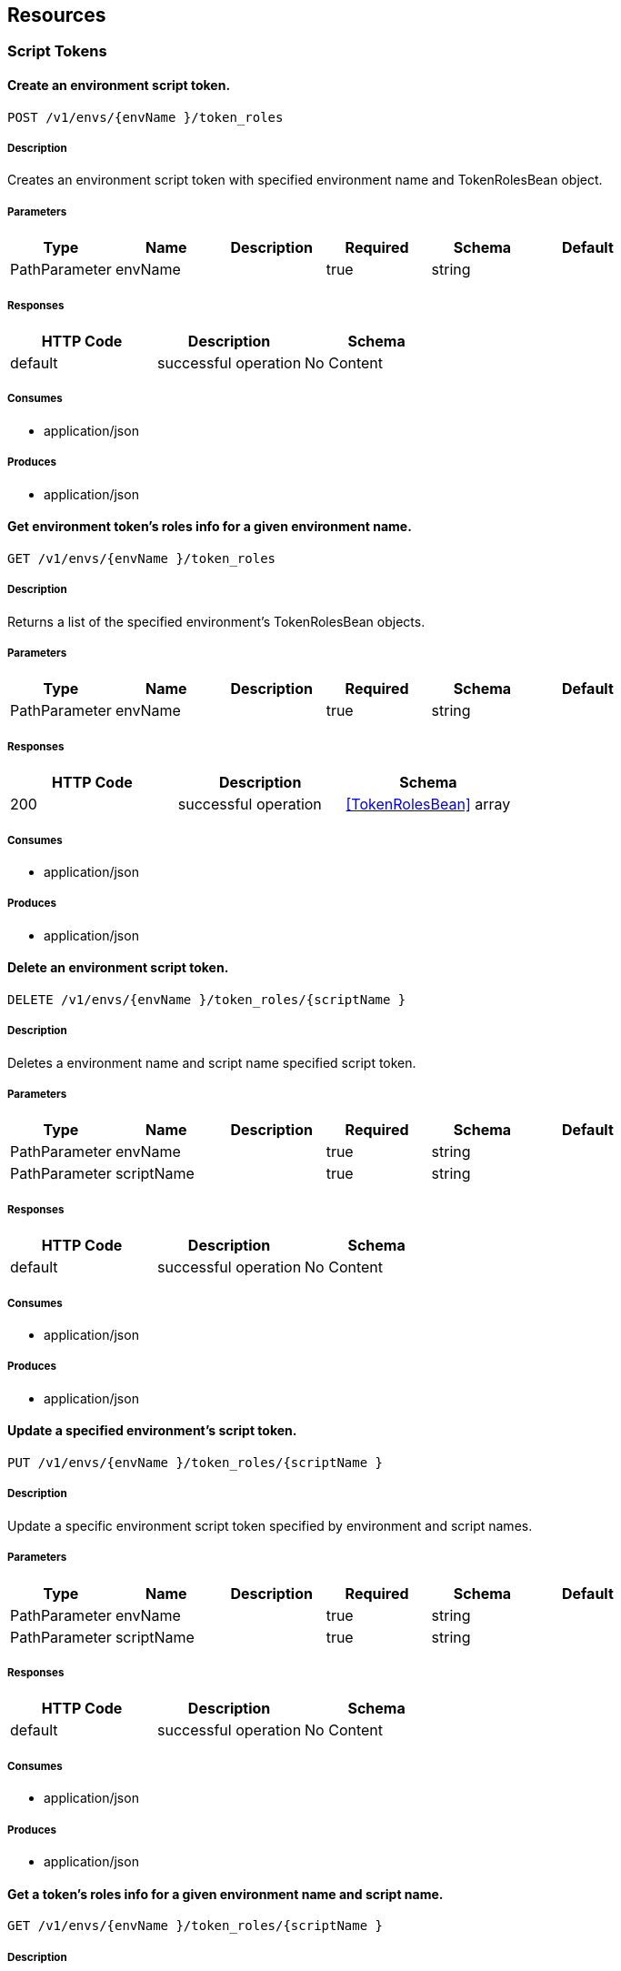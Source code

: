 == Resources
=== Script Tokens
==== Create an environment script token.
----
POST /v1/envs/{envName }/token_roles
----

===== Description
:hardbreaks:
Creates an environment script token with specified environment name and TokenRolesBean object.

===== Parameters
[options="header"]
|===
|Type|Name|Description|Required|Schema|Default
|PathParameter|envName||true|string|
|===

===== Responses
[options="header"]
|===
|HTTP Code|Description|Schema
|default|successful operation|No Content
|===

===== Consumes

* application/json

===== Produces

* application/json

==== Get environment token's roles info for a given environment name.
----
GET /v1/envs/{envName }/token_roles
----

===== Description
:hardbreaks:
Returns a list of the specified environment's TokenRolesBean objects.

===== Parameters
[options="header"]
|===
|Type|Name|Description|Required|Schema|Default
|PathParameter|envName||true|string|
|===

===== Responses
[options="header"]
|===
|HTTP Code|Description|Schema
|200|successful operation|<<TokenRolesBean>> array
|===

===== Consumes

* application/json

===== Produces

* application/json

==== Delete an environment script token.
----
DELETE /v1/envs/{envName }/token_roles/{scriptName }
----

===== Description
:hardbreaks:
Deletes a environment name and script name specified script token.

===== Parameters
[options="header"]
|===
|Type|Name|Description|Required|Schema|Default
|PathParameter|envName||true|string|
|PathParameter|scriptName||true|string|
|===

===== Responses
[options="header"]
|===
|HTTP Code|Description|Schema
|default|successful operation|No Content
|===

===== Consumes

* application/json

===== Produces

* application/json

==== Update a specified environment's script token.
----
PUT /v1/envs/{envName }/token_roles/{scriptName }
----

===== Description
:hardbreaks:
Update a specific environment script token specified by environment and script names.

===== Parameters
[options="header"]
|===
|Type|Name|Description|Required|Schema|Default
|PathParameter|envName||true|string|
|PathParameter|scriptName||true|string|
|===

===== Responses
[options="header"]
|===
|HTTP Code|Description|Schema
|default|successful operation|No Content
|===

===== Consumes

* application/json

===== Produces

* application/json

==== Get a token's roles info for a given environment name and script name.
----
GET /v1/envs/{envName }/token_roles/{scriptName }
----

===== Description
:hardbreaks:
Returns a TokenRolesBean object containing info about a specified script token.

===== Parameters
[options="header"]
|===
|Type|Name|Description|Required|Schema|Default
|PathParameter|envName||true|string|
|PathParameter|scriptName||true|string|
|===

===== Responses
[options="header"]
|===
|HTTP Code|Description|Schema
|200|successful operation|<<TokenRolesBean>>
|===

===== Consumes

* application/json

===== Produces

* application/json

==== Delete a system wide script token.
----
DELETE /v1/system/token_roles/{scriptName }
----

===== Description
:hardbreaks:
Deletes a system wide script token by specified script name.

===== Parameters
[options="header"]
|===
|Type|Name|Description|Required|Schema|Default
|PathParameter|scriptName||true|string|
|===

===== Responses
[options="header"]
|===
|HTTP Code|Description|Schema
|default|successful operation|No Content
|===

===== Consumes

* application/json

===== Produces

* application/json

==== Update a system wide token's roles.
----
PUT /v1/system/token_roles/{scriptName }
----

===== Description
:hardbreaks:
Updates a specified token's roles given a script name and TokenRolesBean object.

===== Parameters
[options="header"]
|===
|Type|Name|Description|Required|Schema|Default
|PathParameter|scriptName||true|string|
|===

===== Responses
[options="header"]
|===
|HTTP Code|Description|Schema
|default|successful operation|No Content
|===

===== Consumes

* application/json

===== Produces

* application/json

==== Get system token's roles info for a given script name.
----
GET /v1/system/token_roles/{scriptName }
----

===== Description
:hardbreaks:
Returns a TokenRolesBean object containing info about a specified script token.

===== Parameters
[options="header"]
|===
|Type|Name|Description|Required|Schema|Default
|PathParameter|scriptName||true|string|
|===

===== Responses
[options="header"]
|===
|HTTP Code|Description|Schema
|200|successful operation|<<TokenRolesBean>>
|===

===== Consumes

* application/json

===== Produces

* application/json

==== Create a system wide script token.
----
POST /v1/system/token_roles
----

===== Description
:hardbreaks:
Creates a specified system wide script token and returns a Response object.

===== Responses
[options="header"]
|===
|HTTP Code|Description|Schema
|default|successful operation|No Content
|===

===== Consumes

* application/json

===== Produces

* application/json

=== Agents
==== Get host info
----
GET /v1/agents/{hostName }
----

===== Description
:hardbreaks:
Returns a list of objects with host info for specified host name

===== Parameters
[options="header"]
|===
|Type|Name|Description|Required|Schema|Default
|PathParameter|hostName||true|string|
|===

===== Responses
[options="header"]
|===
|HTTP Code|Description|Schema
|200|successful operation|<<AgentBean>> array
|===

===== Consumes

* application/json

===== Produces

* application/json

